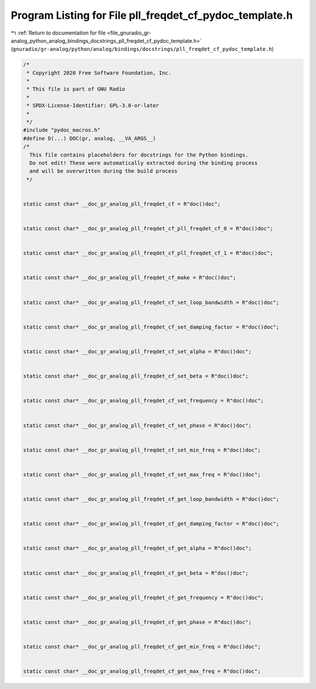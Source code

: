 
.. _program_listing_file_gnuradio_gr-analog_python_analog_bindings_docstrings_pll_freqdet_cf_pydoc_template.h:

Program Listing for File pll_freqdet_cf_pydoc_template.h
========================================================

|exhale_lsh| :ref:`Return to documentation for file <file_gnuradio_gr-analog_python_analog_bindings_docstrings_pll_freqdet_cf_pydoc_template.h>` (``gnuradio/gr-analog/python/analog/bindings/docstrings/pll_freqdet_cf_pydoc_template.h``)

.. |exhale_lsh| unicode:: U+021B0 .. UPWARDS ARROW WITH TIP LEFTWARDS

.. code-block:: cpp

   /*
    * Copyright 2020 Free Software Foundation, Inc.
    *
    * This file is part of GNU Radio
    *
    * SPDX-License-Identifier: GPL-3.0-or-later
    *
    */
   #include "pydoc_macros.h"
   #define D(...) DOC(gr, analog, __VA_ARGS__)
   /*
     This file contains placeholders for docstrings for the Python bindings.
     Do not edit! These were automatically extracted during the binding process
     and will be overwritten during the build process
    */
   
   
   static const char* __doc_gr_analog_pll_freqdet_cf = R"doc()doc";
   
   
   static const char* __doc_gr_analog_pll_freqdet_cf_pll_freqdet_cf_0 = R"doc()doc";
   
   
   static const char* __doc_gr_analog_pll_freqdet_cf_pll_freqdet_cf_1 = R"doc()doc";
   
   
   static const char* __doc_gr_analog_pll_freqdet_cf_make = R"doc()doc";
   
   
   static const char* __doc_gr_analog_pll_freqdet_cf_set_loop_bandwidth = R"doc()doc";
   
   
   static const char* __doc_gr_analog_pll_freqdet_cf_set_damping_factor = R"doc()doc";
   
   
   static const char* __doc_gr_analog_pll_freqdet_cf_set_alpha = R"doc()doc";
   
   
   static const char* __doc_gr_analog_pll_freqdet_cf_set_beta = R"doc()doc";
   
   
   static const char* __doc_gr_analog_pll_freqdet_cf_set_frequency = R"doc()doc";
   
   
   static const char* __doc_gr_analog_pll_freqdet_cf_set_phase = R"doc()doc";
   
   
   static const char* __doc_gr_analog_pll_freqdet_cf_set_min_freq = R"doc()doc";
   
   
   static const char* __doc_gr_analog_pll_freqdet_cf_set_max_freq = R"doc()doc";
   
   
   static const char* __doc_gr_analog_pll_freqdet_cf_get_loop_bandwidth = R"doc()doc";
   
   
   static const char* __doc_gr_analog_pll_freqdet_cf_get_damping_factor = R"doc()doc";
   
   
   static const char* __doc_gr_analog_pll_freqdet_cf_get_alpha = R"doc()doc";
   
   
   static const char* __doc_gr_analog_pll_freqdet_cf_get_beta = R"doc()doc";
   
   
   static const char* __doc_gr_analog_pll_freqdet_cf_get_frequency = R"doc()doc";
   
   
   static const char* __doc_gr_analog_pll_freqdet_cf_get_phase = R"doc()doc";
   
   
   static const char* __doc_gr_analog_pll_freqdet_cf_get_min_freq = R"doc()doc";
   
   
   static const char* __doc_gr_analog_pll_freqdet_cf_get_max_freq = R"doc()doc";
